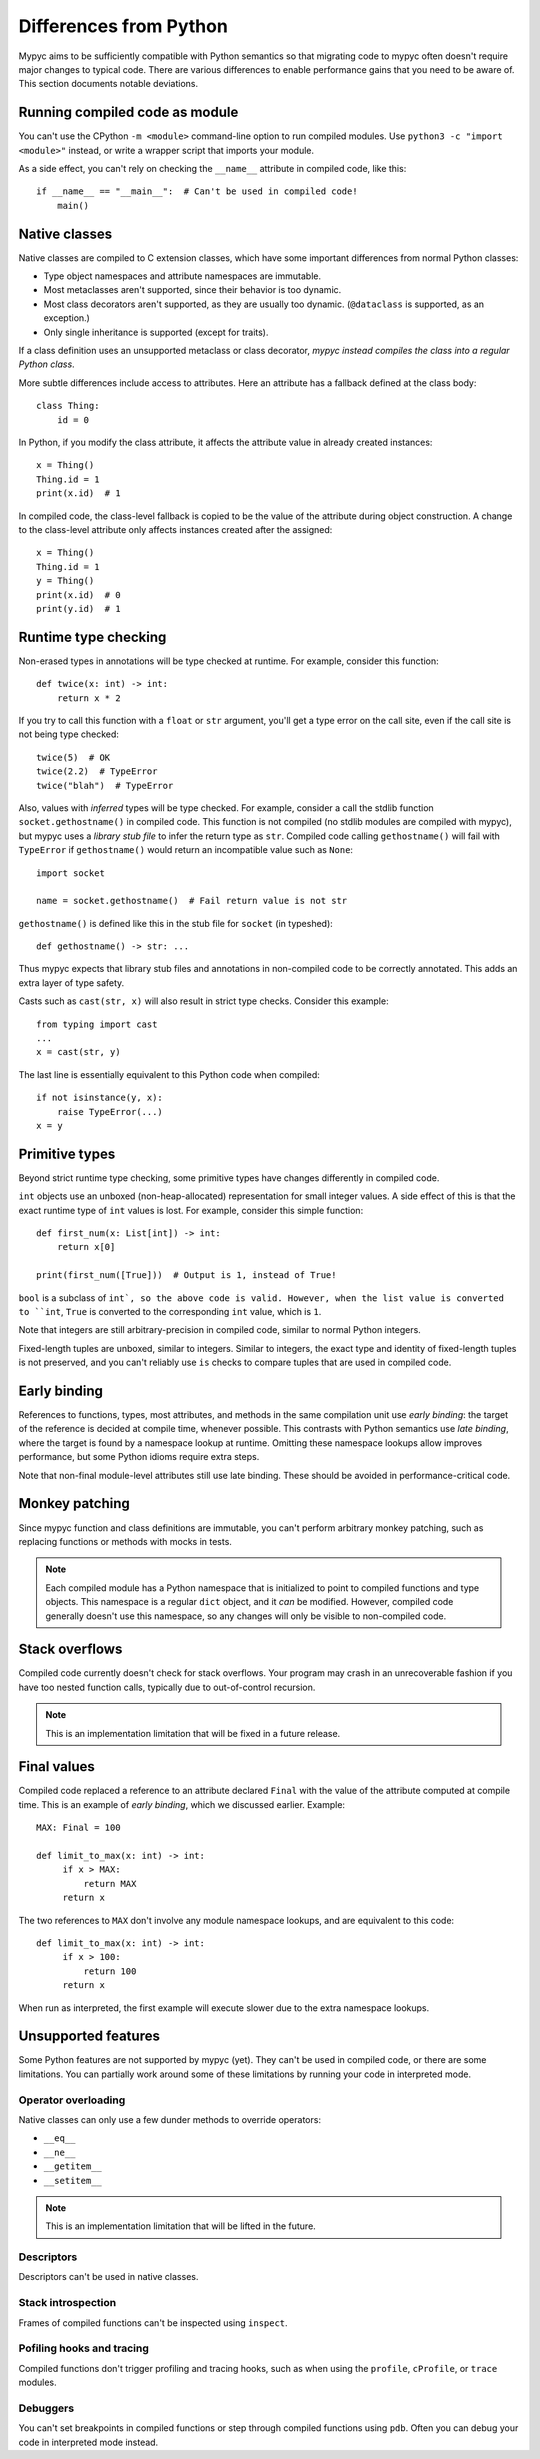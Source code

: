Differences from Python
=======================

Mypyc aims to be sufficiently compatible with Python semantics so that
migrating code to mypyc often doesn't require major changes to typical
code. There are various differences to enable performance gains that
you need to be aware of. This section documents notable deviations.

Running compiled code as module
-------------------------------

You can't use the CPython ``-m <module>`` command-line option to run compiled modules.
Use ``python3 -c "import <module>"`` instead, or write a wrapper script that imports
your module.

As a side effect, you can't rely on checking the ``__name__`` attribute in compiled
code, like this::

    if __name__ == "__main__":  # Can't be used in compiled code!
        main()

Native classes
--------------

Native classes are compiled to C extension classes, which have some important
differences from normal Python classes:

* Type object namespaces and attribute namespaces are immutable.

* Most metaclasses aren't supported, since their behavior is too
  dynamic.

* Most class decorators aren't supported, as they are usually too
  dynamic. (``@dataclass`` is supported, as an exception.)

* Only single inheritance is supported (except for traits).

If a class definition uses an unsupported metaclass or class
decorator, *mypyc instead compiles the class into a regular Python
class*.

More subtle differences include access to attributes. Here an attribute has
a fallback defined at the class body::

    class Thing:
        id = 0

In Python, if you modify the class attribute, it affects the attribute value
in already created instances::

    x = Thing()
    Thing.id = 1
    print(x.id)  # 1

In compiled code, the class-level fallback is copied to be the value of the
attribute during object construction. A change to the class-level attribute
only affects instances created after the assigned::

    x = Thing()
    Thing.id = 1
    y = Thing()
    print(x.id)  # 0
    print(y.id)  # 1

Runtime type checking
---------------------

Non-erased types in annotations will be type checked at runtime. For example,
consider this function::

    def twice(x: int) -> int:
        return x * 2

If you try to call this function with a ``float`` or ``str`` argument,
you'll get a type error on the call site, even if the call site is not
being type checked::

    twice(5)  # OK
    twice(2.2)  # TypeError
    twice("blah")  # TypeError

Also, values with *inferred* types will be type checked. For example,
consider a call the stdlib function ``socket.gethostname()`` in
compiled code. This function is not compiled (no stdlib modules are
compiled with mypyc), but mypyc uses a *library stub file* to infer
the return type as ``str``. Compiled code calling ``gethostname()``
will fail with ``TypeError`` if ``gethostname()`` would return an
incompatible value such as ``None``::

    import socket

    name = socket.gethostname()  # Fail return value is not str

``gethostname()`` is defined like this in the stub file for ``socket``
(in typeshed)::

    def gethostname() -> str: ...

Thus mypyc expects that library stub files and annotations in
non-compiled code to be correctly annotated. This adds an extra layer
of type safety.

Casts such as ``cast(str, x)`` will also result in strict type
checks. Consider this example::

    from typing import cast
    ...
    x = cast(str, y)

The last line is essentially equivalent to this Python code when compiled::

    if not isinstance(y, x):
        raise TypeError(...)
    x = y

Primitive types
---------------

Beyond strict runtime type checking, some primitive types have changes
differently in compiled code.

``int`` objects use an unboxed (non-heap-allocated) representation for small
integer values. A side effect of this is that the exact runtime type of
``int`` values is lost. For example, consider this simple function::

    def first_num(x: List[int]) -> int:
        return x[0]

    print(first_num([True]))  # Output is 1, instead of True!

``bool`` is a subclass of ``int`, so the above code is valid. However,
when the list value is converted to ``int``, ``True`` is converted to
the corresponding ``int`` value, which is ``1``.

Note that integers are still arbitrary-precision in compiled code,
similar to normal Python integers.

Fixed-length tuples are unboxed, similar to integers. Similar to
integers, the exact type and identity of fixed-length tuples is not
preserved, and you can't reliably use ``is`` checks to compare tuples
that are used in compiled code.

Early binding
-------------

References to functions, types, most attributes, and methods in the
same compilation unit use *early binding*: the target of the reference
is decided at compile time, whenever possible. This contrasts with
Python semantics use *late binding*, where the target is found by a
namespace lookup at runtime. Omitting these namespace lookups allow
improves performance, but some Python idioms require extra steps.

Note that non-final module-level attributes still use late binding.
These should be avoided in performance-critical code.

Monkey patching
---------------

Since mypyc function and class definitions are immutable, you can't
perform arbitrary monkey patching, such as replacing functions or
methods with mocks in tests.

.. note::

    Each compiled module has a Python namespace that is initialized to
    point to compiled functions and type objects. This namespace is a
    regular ``dict`` object, and it *can* be modified. However,
    compiled code generally doesn't use this namespace, so any changes
    will only be visible to non-compiled code.

Stack overflows
---------------

Compiled code currently doesn't check for stack overflows. Your
program may crash in an unrecoverable fashion if you have too nested
function calls, typically due to out-of-control recursion.

.. note::

   This is an implementation limitation that will be fixed in a future
   release.

Final values
------------

Compiled code replaced a reference to an attribute declared ``Final`` with
the value of the attribute computed at compile time. This is an example of
*early binding*, which we discussed earlier. Example::

    MAX: Final = 100

    def limit_to_max(x: int) -> int:
         if x > MAX:
             return MAX
         return x

The two references to ``MAX`` don't involve any module namespace lookups,
and are equivalent to this code::

    def limit_to_max(x: int) -> int:
         if x > 100:
             return 100
         return x

When run as interpreted, the first example will execute slower due to
the extra namespace lookups.

Unsupported features
--------------------

Some Python features are not supported by mypyc (yet). They can't be
used in compiled code, or there are some limitations. You can
partially work around some of these limitations by running your code
in interpreted mode.

Operator overloading
********************

Native classes can only use a few dunder methods to override operators:

* ``__eq__``
* ``__ne__``
* ``__getitem__``
* ``__setitem__``

.. note::

    This is an implementation limitation that will be lifted in the
    future.

Descriptors
***********

Descriptors can't be used in native classes.

Stack introspection
*******************

Frames of compiled functions can't be inspected using ``inspect``.

Pofiling hooks and tracing
**************************

Compiled functions don't trigger profiling and tracing hooks, such as
when using the ``profile``, ``cProfile``, or ``trace`` modules.

Debuggers
*********

You can't set breakpoints in compiled functions or step through
compiled functions using ``pdb``. Often you can debug your code in
interpreted mode instead.
